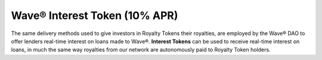 Wave® Interest Token  (10% APR)
----------------------------------------

The same delivery methods used to give investors in Royalty Tokens their royalties, are employed by the Wave® DAO to offer lenders real-time interest on loans made to Wave®. 
**Interest Tokens** can be used to receive real-time interest on loans, in much the same way royalties from our network are autonomously paid to Royalty Token holders.


.. csv-table:: Wave® Interest Token (WIT) - Master Register
   :file: _static/wit-coin/wit-master-register.csv
   :widths: 20, 20, 20, 20, 20
   :header-rows: 1
